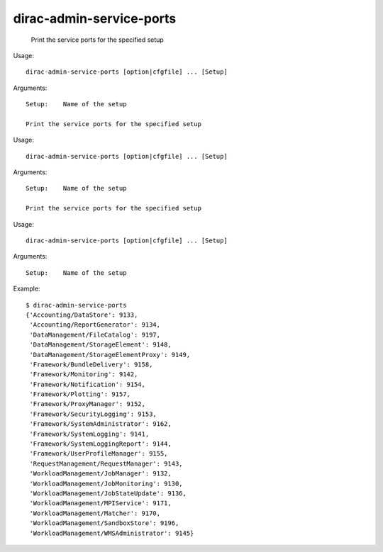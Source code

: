 ================================
dirac-admin-service-ports
================================

  Print the service ports for the specified setup

Usage::

  dirac-admin-service-ports [option|cfgfile] ... [Setup]

Arguments::

  Setup:    Name of the setup 

  Print the service ports for the specified setup

Usage::

  dirac-admin-service-ports [option|cfgfile] ... [Setup]

Arguments::

  Setup:    Name of the setup 

  Print the service ports for the specified setup

Usage::

  dirac-admin-service-ports [option|cfgfile] ... [Setup]

Arguments::

  Setup:    Name of the setup 

Example::

  $ dirac-admin-service-ports
  {'Accounting/DataStore': 9133,
   'Accounting/ReportGenerator': 9134,
   'DataManagement/FileCatalog': 9197,
   'DataManagement/StorageElement': 9148,
   'DataManagement/StorageElementProxy': 9149,
   'Framework/BundleDelivery': 9158,
   'Framework/Monitoring': 9142,
   'Framework/Notification': 9154,
   'Framework/Plotting': 9157,
   'Framework/ProxyManager': 9152,
   'Framework/SecurityLogging': 9153,
   'Framework/SystemAdministrator': 9162,
   'Framework/SystemLogging': 9141,
   'Framework/SystemLoggingReport': 9144,
   'Framework/UserProfileManager': 9155,
   'RequestManagement/RequestManager': 9143,
   'WorkloadManagement/JobManager': 9132,
   'WorkloadManagement/JobMonitoring': 9130,
   'WorkloadManagement/JobStateUpdate': 9136,
   'WorkloadManagement/MPIService': 9171,
   'WorkloadManagement/Matcher': 9170,
   'WorkloadManagement/SandboxStore': 9196,
   'WorkloadManagement/WMSAdministrator': 9145}

